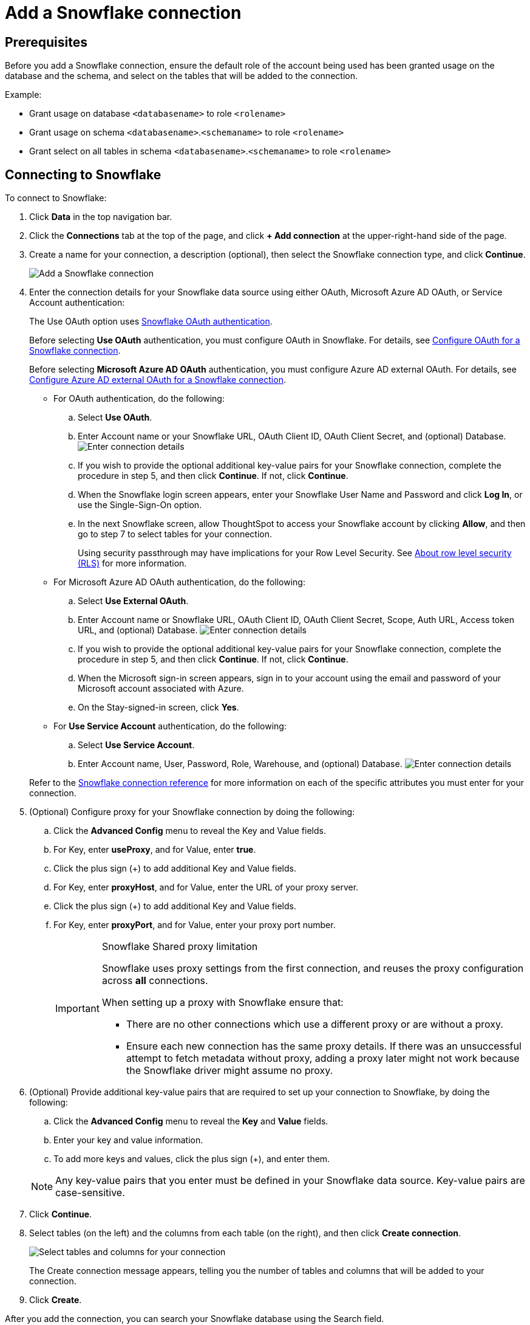 ////
:doctype: book

////include::7.1@software:ROOT:connections-snowflake-add.adoc[]
////
= Add a {connection} connection
:last_updated: 8/11/2020
:linkattrs:
:page-layout: default-cloud
:experimental:
:connection: Snowflake

== Prerequisites

Before you add a {connection} connection, ensure the default role of the account being used has been granted usage on the database and the schema, and select on the tables that will be added to the connection.

Example:

* Grant usage on database `<databasename>` to role `<rolename>`
* Grant usage on schema `<databasename>`.`<schemaname>` to role `<rolename>`
* Grant select on all tables in schema `<databasename>`.`<schemaname>` to role `<rolename>`

== Connecting to {connection}

To connect to {connection}:

. Click *Data* in the top navigation bar.
. Click the *Connections* tab at the top of the page, and click *+ Add connection* at the upper-right-hand side of the page.
+
// []({{ site.baseurl }}/images/new-connection.png "New db connect")

. Create a name for your connection, a description (optional), then select the {connection} connection type, and click *Continue*.
+
image::embrace-snowflake-connection-type-ts-cloud.png[Add a {connection} connection]

. Enter the connection details for your {connection} data source using either OAuth, Microsoft Azure AD OAuth, or Service Account authentication:
+
The Use OAuth option uses https://docs.snowflake.com/en/user-guide/oauth-partner.html[{connection} OAuth authentication].
+
Before selecting *Use OAuth* authentication, you must configure OAuth in {connection}.
For details, see xref:connections-snowflake-oauth.adoc[Configure OAuth for a {connection} connection].
+
Before selecting *Microsoft Azure AD OAuth* authentication, you must configure Azure AD external OAuth.
For details, see xref:connections-snowflake-azure-ad-oauth.adoc[Configure Azure AD external OAuth for a {connection} connection].
+
- For OAuth authentication, do the following:

 .. Select *Use OAuth*.
 .. Enter Account name or your {connection} URL, OAuth Client ID, OAuth Client Secret, and (optional) Database.
image:snowflake-connectiondetails-oauth2.png[Enter connection details]
// [Enter connection details]({{ site.baseurl }}/images/gbq-connectiondetails.png "Enter connection details")
 .. If you wish to provide the optional additional key-value pairs for your {connection} connection, complete the procedure in step 5, and then click *Continue*.
If not, click *Continue*.
 .. When the {connection} login screen appears, enter your {connection} User Name and Password and click *Log In*, or use the Single-Sign-On option.
 .. In the next {connection} screen, allow ThoughtSpot to access your {connection} account by clicking *Allow*, and then go to step 7 to select tables for your connection.
+
Using security passthrough may have implications for your Row Level Security.
See xref:security-rls.adoc[About row level security (RLS)] for more information.

+
- For Microsoft Azure AD OAuth authentication, do the following:

 .. Select *Use External OAuth*.
 .. Enter Account name or {connection} URL, OAuth Client ID, OAuth Client Secret, Scope, Auth URL, Access token URL, and (optional) Database.
image:snowflake-connectiondetails-azure-ad-oauth.png[Enter connection details]
// [Enter connection details]({{ site.baseurl }}/images/gbq-connectiondetails.png "Enter connection details")
 .. If you wish to provide the optional additional key-value pairs for your {connection} connection, complete the procedure in step 5, and then click *Continue*.
If not, click *Continue*.
 .. When the Microsoft sign-in screen appears, sign in to your account using the email and password of your Microsoft account associated with Azure.
 .. On the Stay-signed-in screen, click *Yes*.

+
- For *Use Service Account* authentication, do the following:

 .. Select *Use Service Account*.
 .. Enter Account name, User, Password, Role, Warehouse, and (optional) Database.
image:snowflake-connectiondetails-serv-acct2.png[Enter connection details]

+
Refer to the xref:connections-snowflake-reference.adoc[{connection} connection reference] for more information on each of the specific attributes you must enter for your connection.
+
. (Optional) Configure proxy for your {connection} connection by doing the following:
.. Click the *Advanced Config* menu to reveal the Key and Value fields.
.. For Key, enter *useProxy*, and for Value, enter *true*.
.. Click the plus sign (+) to add additional Key and Value fields.
.. For Key, enter *proxyHost*, and for Value, enter the URL of your proxy server.
.. Click the plus sign (+) to add additional Key and Value fields.
.. For Key, enter *proxyPort*, and for Value, enter your proxy port number.
+
[IMPORTANT]
.{connection} Shared proxy limitation
====
{connection} uses proxy settings from the first connection, and reuses the proxy configuration across *all* connections.

When setting up a proxy with {connection} ensure that:

- There are no other connections which use a different proxy or are without a proxy.
- Ensure each new connection has the same proxy details. If there was an unsuccessful attempt to fetch metadata without proxy, adding a proxy later might not work because the {connection} driver might assume no proxy.
====
. (Optional) Provide additional key-value pairs that are required to set up your connection to {connection}, by doing the following:
 .. Click the *Advanced Config* menu to reveal the *Key* and *Value* fields.
 .. Enter your key and value information.
 .. To add more keys and values, click the plus sign (+), and enter them.

+
NOTE: Any key-value pairs that you enter must be defined in your {connection} data source.
Key-value pairs are case-sensitive.
. Click *Continue*.
. Select tables (on the left) and the columns from each table (on the right), and then click *Create connection*.
+
image::snowflake-selecttables.png[Select tables and columns for your connection]
+
The Create connection message appears, telling you the number of tables and columns that will be added to your connection.

. Click *Create*.

After you add the connection, you can search your {connection} database using the Search field.

// [The "Connection created" screen]({{ site.baseurl }}/images/snowflake-connectioncreated.png "The "Connection created" screen")

Your new connection appears on the *Data* > *Connections* page.
You can click the name of your connection to view the tables and columns in your connection.

The connection you just created is a link to the external data source.
If there are any joins in the selected tables of the external data source, those are imported into ThoughtSpot.

You can now perform a live query on the selected tables and columns of your connection.
Because the selected tables and columns in your connection are linked, it may take a while to initially render the search results.
This is because ThoughtSpot does not cache linked data.
With linked data, ThoughtSpot queries the external database directly, which is slower than querying data that is stored in ThoughtSpot's database.

You can modify a {connection} connection in the following ways:

* xref:connections-snowflake-edit.adoc[Edit a {connection} connection]
* xref:connections-snowflake-remap.adoc[Remap a {connection} connection]
* xref:connections-snowflake-delete-table.adoc[Delete a table from a {connection} connection]
* xref:connections-snowflake-delete-table-dependencies.adoc[Delete a table with dependent objects]

You can also xref:connections-snowflake-delete.adoc[Delete a {connection} connection].

See the xref:connections-snowflake-reference.adoc[Connection reference] for details of connection parameters.

We also recommend that you review xref:connections-snowflake-best.adoc[Best Practices for {connection} connections].

